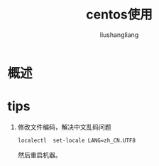 # -*- coding:utf-8-*-
#+TITLE: centos使用
#+AUTHOR: liushangliang
#+EMAIL: phenix3443+github@gmail.com
#+STARTUP: overview

* 概述

* tips
  1. 修改文件编码，解决中文乱码问题
     #+BEGIN_SRC sh
localectl  set-locale LANG=zh_CN.UTF8
     #+END_SRC
     然后重启机器。
